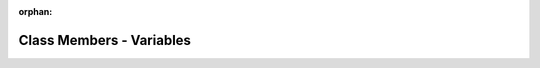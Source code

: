 .. meta::0da25cfc086fff3e92a6f57a16034eba0dc92ef6c42477766d07b0071ae532636b944a9c9777f2769f78d0829415cb586fc17d90d121b17068000fd928eb332a

:orphan:

.. title:: kanon: Class Members - Variables

Class Members - Variables
=========================

.. container:: doxygen-content

   
   .. raw:: html
     :file: functions_vars.html
